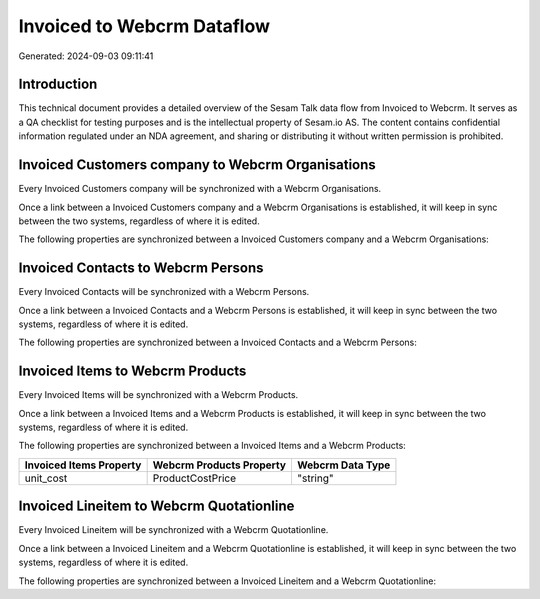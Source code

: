 ===========================
Invoiced to Webcrm Dataflow
===========================

Generated: 2024-09-03 09:11:41

Introduction
------------

This technical document provides a detailed overview of the Sesam Talk data flow from Invoiced to Webcrm. It serves as a QA checklist for testing purposes and is the intellectual property of Sesam.io AS. The content contains confidential information regulated under an NDA agreement, and sharing or distributing it without written permission is prohibited.

Invoiced Customers company to Webcrm Organisations
--------------------------------------------------
Every Invoiced Customers company will be synchronized with a Webcrm Organisations.

Once a link between a Invoiced Customers company and a Webcrm Organisations is established, it will keep in sync between the two systems, regardless of where it is edited.

The following properties are synchronized between a Invoiced Customers company and a Webcrm Organisations:

.. list-table::
   :header-rows: 1

   * - Invoiced Customers company Property
     - Webcrm Organisations Property
     - Webcrm Data Type


Invoiced Contacts to Webcrm Persons
-----------------------------------
Every Invoiced Contacts will be synchronized with a Webcrm Persons.

Once a link between a Invoiced Contacts and a Webcrm Persons is established, it will keep in sync between the two systems, regardless of where it is edited.

The following properties are synchronized between a Invoiced Contacts and a Webcrm Persons:

.. list-table::
   :header-rows: 1

   * - Invoiced Contacts Property
     - Webcrm Persons Property
     - Webcrm Data Type


Invoiced Items to Webcrm Products
---------------------------------
Every Invoiced Items will be synchronized with a Webcrm Products.

Once a link between a Invoiced Items and a Webcrm Products is established, it will keep in sync between the two systems, regardless of where it is edited.

The following properties are synchronized between a Invoiced Items and a Webcrm Products:

.. list-table::
   :header-rows: 1

   * - Invoiced Items Property
     - Webcrm Products Property
     - Webcrm Data Type
   * - unit_cost
     - ProductCostPrice
     - "string"


Invoiced Lineitem to Webcrm Quotationline
-----------------------------------------
Every Invoiced Lineitem will be synchronized with a Webcrm Quotationline.

Once a link between a Invoiced Lineitem and a Webcrm Quotationline is established, it will keep in sync between the two systems, regardless of where it is edited.

The following properties are synchronized between a Invoiced Lineitem and a Webcrm Quotationline:

.. list-table::
   :header-rows: 1

   * - Invoiced Lineitem Property
     - Webcrm Quotationline Property
     - Webcrm Data Type

